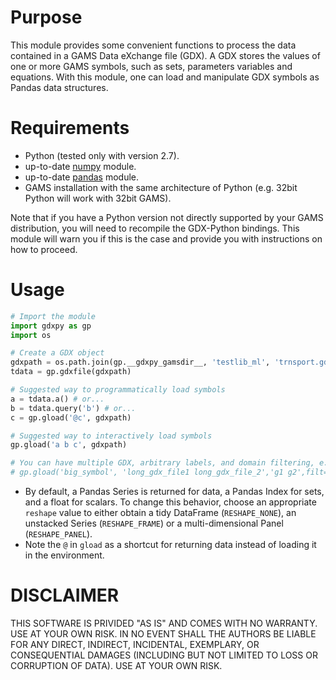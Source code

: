 #+OPTIONS: toc:nil h:1

* Purpose

This module provides some convenient functions to process the data contained in a GAMS Data eXchange file (GDX). A GDX stores the values of one or more GAMS symbols, such as sets, parameters variables and equations. With this module, one can load and manipulate GDX symbols as Pandas data structures.

* Requirements
- Python (tested only with version 2.7).
- up-to-date [[http://www.numpy.org/%E2%80%8E][numpy]] module.
- up-to-date [[http://pandas.pydata.org/][pandas]] module.
- GAMS installation with the same architecture of Python (e.g. 32bit Python will work with 32bit GAMS).
Note that if you have a Python version not directly supported by your GAMS distribution, you will need to recompile the GDX-Python bindings. This module will warn you if this is the case and provide you with instructions on how to proceed.

* Usage
#+BEGIN_SRC python
  # Import the module
  import gdxpy as gp
  import os
  
  # Create a GDX object
  gdxpath = os.path.join(gp.__gdxpy_gamsdir__, 'testlib_ml', 'trnsport.gdx')
  tdata = gp.gdxfile(gdxpath)
  
  # Suggested way to programmatically load symbols
  a = tdata.a() # or...
  b = tdata.query('b') # or...
  c = gp.gload('@c', gdxpath)
  
  # Suggested way to interactively load symbols
  gp.gload('a b c', gdxpath)
  
  # You can have multiple GDX, arbitrary labels, and domain filtering, e.g.
  # gp.gload('big_symbol', 'long_gdx_file1 long_gdx_file_2','g1 g2',filt='interesting_element')
#+END_SRC
- By default, a Pandas Series is returned for data, a Pandas Index for sets, and a float for scalars. To change this behavior, choose an appropriate ~reshape~ value to either obtain a tidy DataFrame (~RESHAPE_NONE~), an unstacked Series (~RESHAPE_FRAME~) or a multi-dimensional Panel (~RESHAPE_PANEL~).
- Note the ~@~ in ~gload~ as a shortcut for returning data instead of loading it in the environment.
* DISCLAIMER

THIS SOFTWARE IS PRIVIDED "AS IS" AND COMES WITH NO WARRANTY. USE AT YOUR OWN RISK. IN NO EVENT SHALL THE AUTHORS BE LIABLE FOR ANY DIRECT, INDIRECT, INCIDENTAL, EXEMPLARY, OR CONSEQUENTIAL DAMAGES (INCLUDING BUT NOT LIMITED TO LOSS OR CORRUPTION OF DATA). USE AT YOUR OWN RISK.
